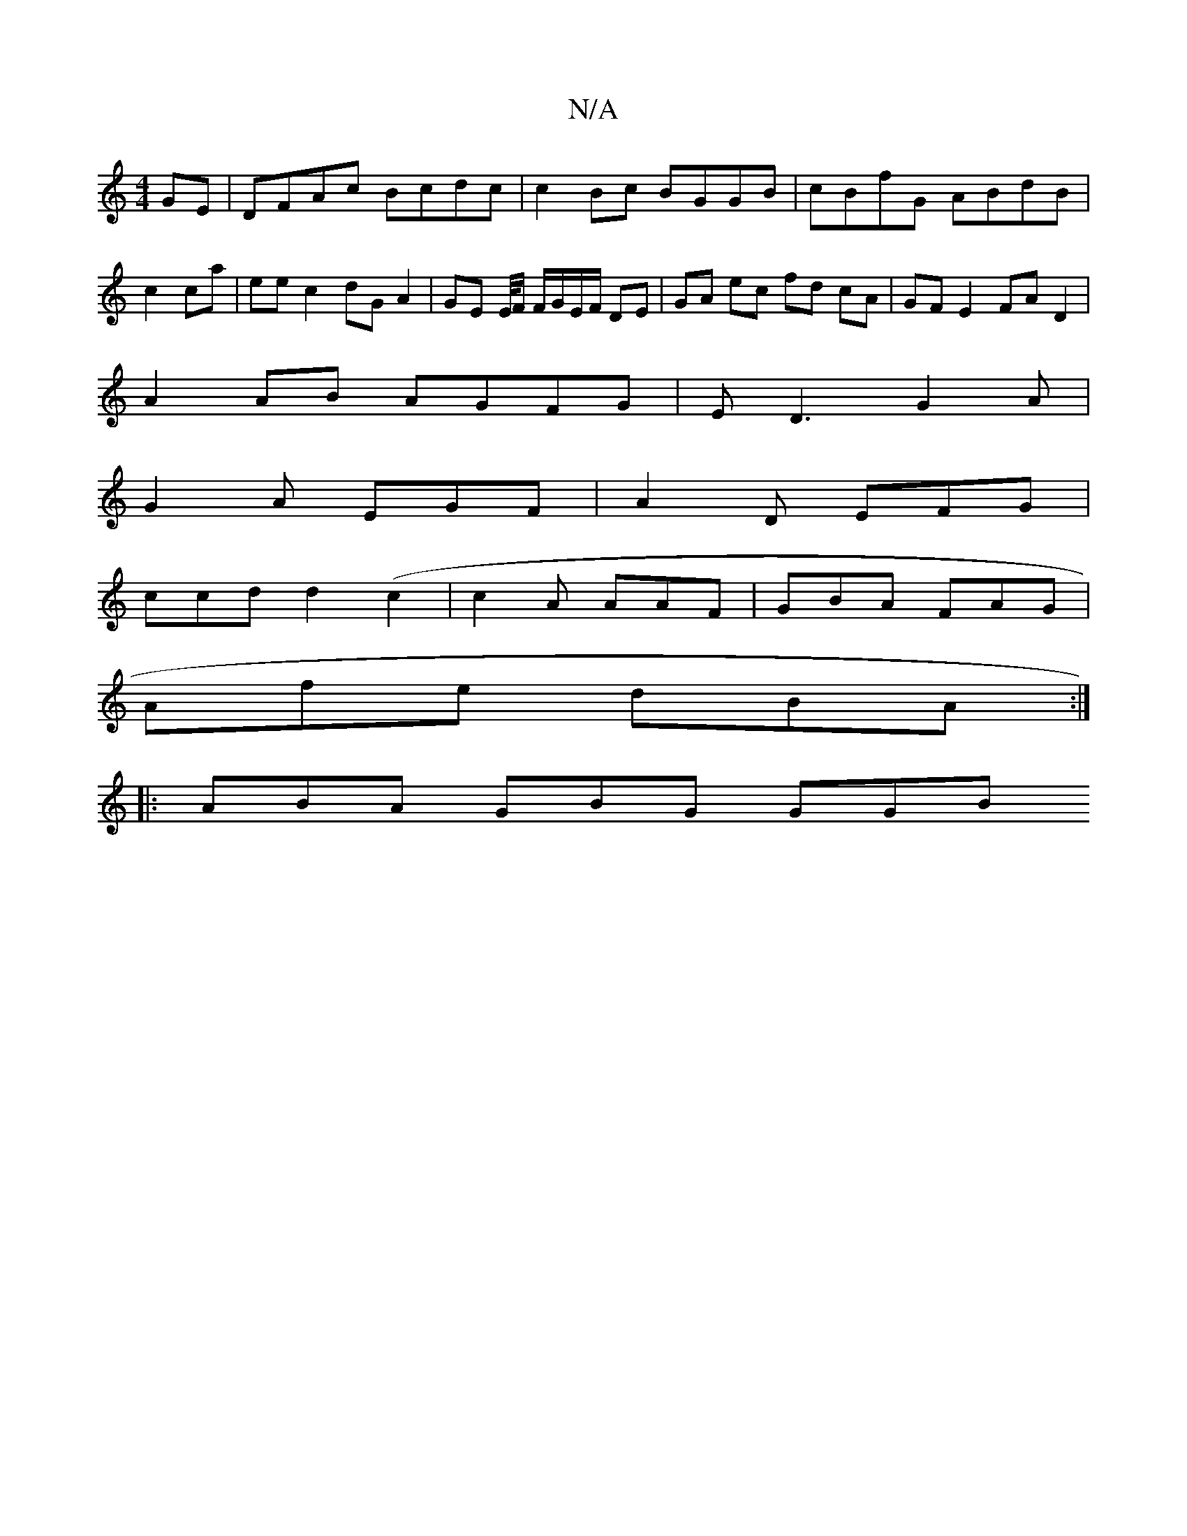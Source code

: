 X:1
T:N/A
M:4/4
R:N/A
K:Cmajor
GE | DFAc Bcdc | c2 Bc BGGB | cBfG ABdB |c2 ca| ee c2 dG A2|GE E/4F/ F/G/E/F/ DE|GA ec fd cA|GF E2 FA D2|
A2 AB AGFG|ED3 G2A|
G2A EGF|A2D EFG|
ccd d2(c2 | c2A AAF | GBA FAG |
Afe dBA :|
|: ABA GBG GGB